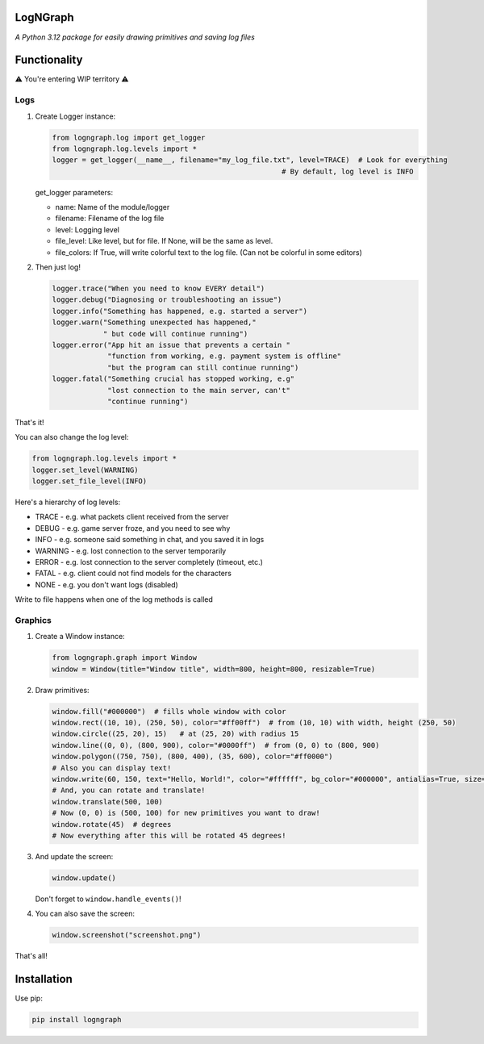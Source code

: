 LogNGraph
=========

*A Python 3.12 package for easily drawing primitives and saving log files*

Functionality
=============

⚠️ You're entering WIP territory ⚠️

Logs
----

1. Create Logger instance:

   .. code:: python

      from logngraph.log import get_logger
      from logngraph.log.levels import *
      logger = get_logger(__name__, filename="my_log_file.txt", level=TRACE)  # Look for everything
                                                            # By default, log level is INFO

   get_logger parameters:

   - name: Name of the module/logger
   - filename: Filename of the log file
   - level: Logging level
   - file_level: Like level, but for file. If None, will be the same as level.
   - file_colors: If True, will write colorful text to the log file. (Can not be colorful in some editors)

2. Then just log!

   .. code:: python

      logger.trace("When you need to know EVERY detail")
      logger.debug("Diagnosing or troubleshooting an issue")
      logger.info("Something has happened, e.g. started a server")
      logger.warn("Something unexpected has happened,"
                  " but code will continue running")
      logger.error("App hit an issue that prevents a certain "
                   "function from working, e.g. payment system is offline"
                   "but the program can still continue running")
      logger.fatal("Something crucial has stopped working, e.g"
                   "lost connection to the main server, can't"
                   "continue running")

That's it!

You can also change the log level:

.. code:: python

   from logngraph.log.levels import *
   logger.set_level(WARNING)
   logger.set_file_level(INFO)

Here's a hierarchy of log levels:

- TRACE   - e.g. what packets client received from the server
- DEBUG   - e.g. game server froze, and you need to see why
- INFO    - e.g. someone said something in chat, and you saved it in logs
- WARNING - e.g. lost connection to the server temporarily
- ERROR   - e.g. lost connection to the server completely (timeout, etc.)
- FATAL   - e.g. client could not find models for the characters
- NONE    - e.g. you don't want logs (disabled)

Write to file happens when one of the log methods is called

Graphics
--------

1. Create a Window instance:

   .. code:: python

      from logngraph.graph import Window
      window = Window(title="Window title", width=800, height=800, resizable=True)

2. Draw primitives:

   .. code:: python

      window.fill("#000000")  # fills whole window with color
      window.rect((10, 10), (250, 50), color="#ff00ff")  # from (10, 10) with width, height (250, 50)
      window.circle((25, 20), 15)   # at (25, 20) with radius 15
      window.line((0, 0), (800, 900), color="#0000ff")  # from (0, 0) to (800, 900)
      window.polygon((750, 750), (800, 400), (35, 600), color="#ff0000")
      # Also you can display text!
      window.write(60, 150, text="Hello, World!", color="#ffffff", bg_color="#000000", antialias=True, size=32, font="Arial")
      # And, you can rotate and translate!
      window.translate(500, 100)
      # Now (0, 0) is (500, 100) for new primitives you want to draw!
      window.rotate(45)  # degrees
      # Now everything after this will be rotated 45 degrees!

3. And update the screen:

   .. code:: python

      window.update()

   Don't forget to ``window.handle_events()``!

4. You can also save the screen:

   .. code:: python

      window.screenshot("screenshot.png")

That's all!

Installation
============

Use pip:

.. code:: bash

   pip install logngraph
